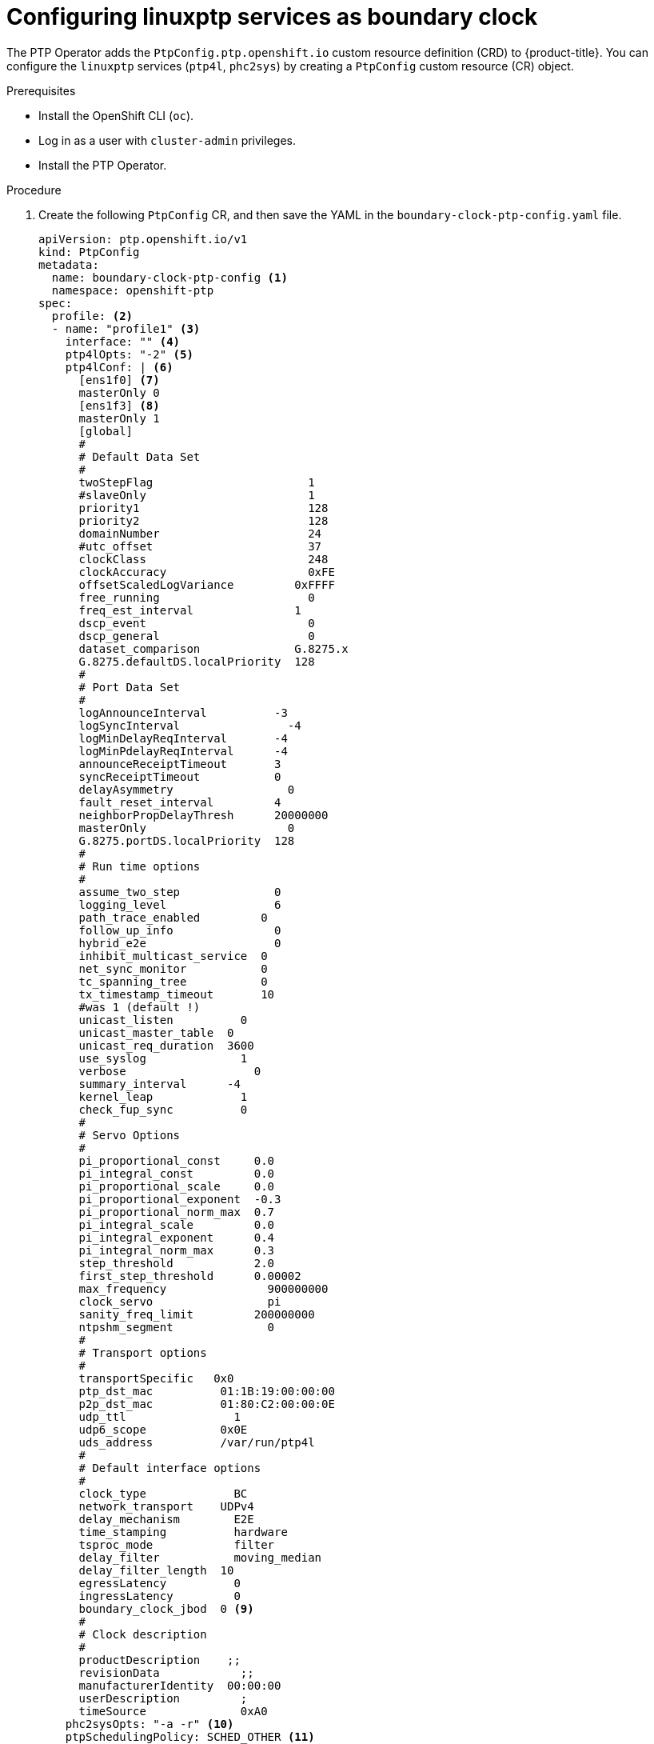 // Module included in the following assemblies:
//
// * networking/using-ptp.adoc

:_content-type: PROCEDURE
[id="configuring-linuxptp-services-as-boundary-clock_{context}"]
= Configuring linuxptp services as boundary clock

The PTP Operator adds the `PtpConfig.ptp.openshift.io` custom resource definition (CRD) to {product-title}.
You can configure the `linuxptp` services (`ptp4l`, `phc2sys`) by creating a `PtpConfig` custom resource (CR) object.

.Prerequisites

* Install the OpenShift CLI (`oc`).
* Log in as a user with `cluster-admin` privileges.
* Install the PTP Operator.

.Procedure

. Create the following `PtpConfig` CR, and then save the YAML in the `boundary-clock-ptp-config.yaml` file.
+
[source,yaml]
----
apiVersion: ptp.openshift.io/v1
kind: PtpConfig
metadata:
  name: boundary-clock-ptp-config <1>
  namespace: openshift-ptp
spec:
  profile: <2>
  - name: "profile1" <3>
    interface: "" <4>
    ptp4lOpts: "-2" <5>
    ptp4lConf: | <6>
      [ens1f0] <7>
      masterOnly 0
      [ens1f3] <8>
      masterOnly 1
      [global]
      #
      # Default Data Set
      #
      twoStepFlag                       1
      #slaveOnly                        1
      priority1                         128
      priority2                         128
      domainNumber                      24
      #utc_offset                       37
      clockClass                        248
      clockAccuracy                     0xFE
      offsetScaledLogVariance         0xFFFF
      free_running                      0
      freq_est_interval               1
      dscp_event                        0
      dscp_general                      0
      dataset_comparison              G.8275.x
      G.8275.defaultDS.localPriority  128
      #
      # Port Data Set
      #
      logAnnounceInterval          -3
      logSyncInterval                -4
      logMinDelayReqInterval       -4
      logMinPdelayReqInterval      -4
      announceReceiptTimeout       3
      syncReceiptTimeout           0
      delayAsymmetry                 0
      fault_reset_interval         4
      neighborPropDelayThresh      20000000
      masterOnly                     0
      G.8275.portDS.localPriority  128
      #
      # Run time options
      #
      assume_two_step              0
      logging_level                6
      path_trace_enabled         0
      follow_up_info               0
      hybrid_e2e                   0
      inhibit_multicast_service  0
      net_sync_monitor           0
      tc_spanning_tree           0
      tx_timestamp_timeout       10
      #was 1 (default !)
      unicast_listen          0
      unicast_master_table  0
      unicast_req_duration  3600
      use_syslog              1
      verbose                   0
      summary_interval      -4
      kernel_leap             1
      check_fup_sync          0
      #
      # Servo Options
      #
      pi_proportional_const     0.0
      pi_integral_const         0.0
      pi_proportional_scale     0.0
      pi_proportional_exponent  -0.3
      pi_proportional_norm_max  0.7
      pi_integral_scale         0.0
      pi_integral_exponent      0.4
      pi_integral_norm_max      0.3
      step_threshold            2.0
      first_step_threshold      0.00002
      max_frequency               900000000
      clock_servo                 pi
      sanity_freq_limit         200000000
      ntpshm_segment              0
      #
      # Transport options
      #
      transportSpecific   0x0
      ptp_dst_mac          01:1B:19:00:00:00
      p2p_dst_mac          01:80:C2:00:00:0E
      udp_ttl                1
      udp6_scope           0x0E
      uds_address          /var/run/ptp4l
      #
      # Default interface options
      #
      clock_type             BC
      network_transport    UDPv4
      delay_mechanism        E2E
      time_stamping          hardware
      tsproc_mode            filter
      delay_filter           moving_median
      delay_filter_length  10
      egressLatency          0
      ingressLatency         0
      boundary_clock_jbod  0 <9>
      #
      # Clock description
      #
      productDescription    ;;
      revisionData            ;;
      manufacturerIdentity  00:00:00
      userDescription         ;
      timeSource              0xA0
    phc2sysOpts: "-a -r" <10>
    ptpSchedulingPolicy: SCHED_OTHER <11>
    ptpSchedulingPriority: 10 <12>
  recommend: <13>
  - profile: "profile1" <14>
    priority: 10 <15>
    match: <16>
    - nodeLabel: "node-role.kubernetes.io/worker" <17>
      nodeName: "compute-0.example.com" <18>
----
<1> The name of the `PtpConfig` CR.
<2> Specify an array of one or more `profile` objects.
<3> Specify the name of a profile object which uniquely identifies a profile object.
<4> This field should remain empty for boundary clock.
<5> Specify system config options for the `ptp4l` service, for example `-2`. The options should not include the network interface name `-i <interface>` and service config file `-f /etc/ptp4l.conf` because the network interface name and the service config file are automatically appended.
<6> Specify the needed configuration to start `ptp4l` as boundary clock. For example, `ens1f0` synchronizes from a grandmaster clock and `ens1f3` synchronizes connected devices.
<7> The interface name to synchronize from.
<8> The interface to synchronize devices connected to the interface.
<9> For Intel Columbiaville 800 Series NICs, ensure `boundary_clock_jbod` is set to `0`. For Intel Fortville X710 Series NICs, ensure `boundary_clock_jbod` is set to `1`.
<10> Specify system config options for the `phc2sys` service, for example `-a -r`. If this field is empty the PTP Operator does not start the `phc2sys` service.
<11> Scheduling policy for ptp4l and phc2sys processes. Default value is `SCHED_OTHER`. Use `SCHED_FIFO` on systems that support FIFO scheduling.
<12> Integer value from 1-65 used to set FIFO priority for `ptp4l` and `phc2sys` processes when `ptpSchedulingPolicy` is set to `SCHED_FIFO`. The `ptpSchedulingPriority` field is not used when `ptpSchedulingPolicy` is set to `SCHED_OTHER`.
<13> Specify an array of one or more `recommend` objects that define rules on how the `profile` should be applied to nodes.
<14> Specify the `profile` object name defined in the `profile` section.
<15> Specify the `priority` with an integer value between `0` and `99`. A larger number gets lower priority, so a priority of `99` is lower than a priority of `10`. If a node can be matched with multiple profiles according to rules defined in the `match` field, the profile with the higher priority is applied to that node.
<16> Specify `match` rules with `nodeLabel` or `nodeName`.
<17> Specify `nodeLabel` with the `key` of `node.Labels` from the node object by using the `oc get nodes --show-labels` command.
<18> Specify `nodeName` with `node.Name` from the node object by using the `oc get nodes` command.

. Create the CR by running the following command:
+
[source,terminal]
----
$ oc create -f boundary-clock-ptp-config.yaml
----

.Verification steps

. Check that the `PtpConfig` profile is applied to the node.

.. Get the list of pods in the `openshift-ptp` namespace by running the following command:
+
[source,terminal]
----
$ oc get pods -n openshift-ptp -o wide
----
+
.Example output
[source,terminal]
----
NAME                            READY   STATUS    RESTARTS   AGE   IP               NODE
linuxptp-daemon-4xkbb           1/1     Running   0          43m   10.1.196.24      compute-0.example.com
linuxptp-daemon-tdspf           1/1     Running   0          43m   10.1.196.25      compute-1.example.com
ptp-operator-657bbb64c8-2f8sj   1/1     Running   0          43m   10.129.0.61      control-plane-1.example.com
----

.. Check that the profile is correct. Examine the logs of the `linuxptp` daemon that corresponds to the node you specified in the `PtpConfig` profile. Run the following command:
+
[source,terminal]
----
$ oc logs linuxptp-daemon-4xkbb -n openshift-ptp -c linuxptp-daemon-container
----
+
.Example output
[source,terminal]
----
I1115 09:41:17.117596 4143292 daemon.go:107] in applyNodePTPProfile
I1115 09:41:17.117604 4143292 daemon.go:109] updating NodePTPProfile to:
I1115 09:41:17.117607 4143292 daemon.go:110] ------------------------------------
I1115 09:41:17.117612 4143292 daemon.go:102] Profile Name: profile1
I1115 09:41:17.117616 4143292 daemon.go:102] Interface:
I1115 09:41:17.117620 4143292 daemon.go:102] Ptp4lOpts: -2
I1115 09:41:17.117623 4143292 daemon.go:102] Phc2sysOpts: -a -r
I1115 09:41:17.117626 4143292 daemon.go:116] ------------------------------------
----

